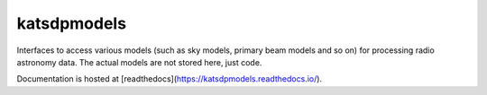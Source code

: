 katsdpmodels
============

Interfaces to access various models (such as sky models, primary beam models
and so on) for processing radio astronomy data. The actual models are not
stored here, just code.

Documentation is hosted at [readthedocs](https://katsdpmodels.readthedocs.io/).
